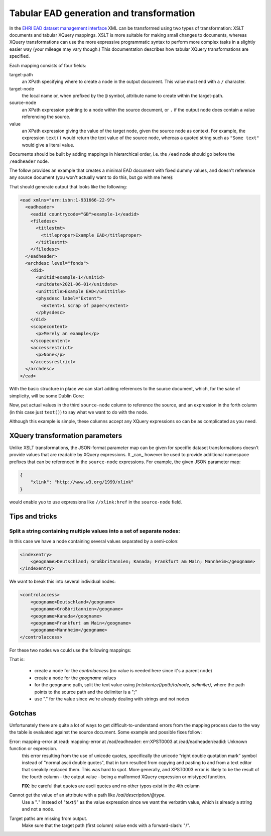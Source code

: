 *****************************************
Tabular EAD generation and transformation
*****************************************

In the `EHRI EAD dataset management interface <institution-data.html>`__ XML can be transformed using two types of transformation: XSLT documents
and tabular XQuery mappings. XSLT is more suitable for making small changes to documents, whereas XQuery transformations
can use the more expressive programmatic syntax to perform more complex tasks in a slightly easier way (your mileage
may vary though.) This documentation describes how tabular XQuery transformations are specified.

.. image:: images/data-management-edit-transformation.png
    :alt: The data management transformation editor with an XQuery mapping


Each mapping consists of four fields:

target-path
  an XPath specifying where to create a node in the output document. This value must end with a ``/`` character.

target-node
  the local name or, when prefixed by the ``@`` symbol, attribute name to create within the target-path.

source-node
  an XPath expression pointing to a node within the source document, or ``.`` if the output node does 
  contain a value referencing the source.

value
  an XPath expression giving the value of the target node, given the source node as context. For example,
  the expression ``text()`` would return the text value of the source node, whereas a quoted string such
  as ``"Some text"`` would give a literal value. 

Documents should be built by adding mappings in hierarchical order, i.e. the ``/ead`` node should go before the
``/eadheader`` node.        


The follow provides an example that creates a minimal EAD document with fixed dummy values, and doesn't reference any
source document (you won't actually want to do this, but go with me here):

.. csv-table:: XQuery example 1
   :file: xquery-example-1.csv
   :header-rows: 1
   :class: longtable
   :widths: 1 1 1 1

That should generate output that looks like the following:

.. code-block:: xml

    <ead xmlns="urn:isbn:1-931666-22-9">
      <eadheader>
        <eadid countrycode="GB">example-1</eadid>
        <filedesc>
          <titlestmt>
            <titleproper>Example EAD</titleproper>
          </titlestmt>
        </filedesc>
      </eadheader>
      <archdesc level="fonds">
        <did>
          <unitid>example-1</unitid>
          <unitdate>2021-06-01</unitdate>
          <unittitle>Example EAD</unittitle>
          <physdesc label="Extent">
            <extent>1 scrap of paper</extent>
          </physdesc>
        </did>
        <scopecontent>
          <p>Merely an example</p>
        </scopecontent>
        <accessrestrict>
          <p>None</p>
        </accessrestrict>
      </archdesc>
    </ead>

With the basic structure in place we can start adding references to the source document, which, for the sake of
simplicity, will be some Dublin Core:

.. csv-table:: XQuery example 2
   :file: xquery-example-2.csv
   :header-rows: 1
   :class: longtable
   :widths: 1 1 1 1

Now, put actual values in the third ``source-node`` column to reference the source, and an expression in the forth
column (in this case just ``text()``) to say what we want to do with the node.

Although this example is simple, these columns accept any XQuery expressions so can be as complicated as you need.

XQuery transformation parameters
================================

Unlike XSLT transformations, the JSON-format parameter map can be given for specific dataset transformations doesn't
provide values that are readable by XQuery expressions. It _can_ however be used to provide additional namespace
prefixes that can be referenced in the ``source-node`` expressions. For example, the given JSON parameter map:

.. code-block:: json

    {
        "xlink": "http://www.w3.org/1999/xlink"
    }

would enable yuo to use expressions like ``//xlink:href`` in the ``source-node`` field.

Tips and tricks
===============

Split a string containing multiple values into a set of separate nodes:
~~~~~~~~~~~~~~~~~~~~~~~~~~~~~~~~~~~~~~~~~~~~~~~~~~~~~~~~~~~~~~~~~~~~~~~

In this case we have a node containing several values separated by a semi-colon:

.. code-block:: xml

    <indexentry>
        <geogname>Deutschland; Großbritannien; Kanada; Frankfurt am Main; Mannheim</geogname>
    </indexentry>

We want to break this into several individual nodes:

.. code-block:: xml

    <controlaccess>
        <geogname>Deutschland</geogname>
        <geogname>Großbritannien</geogname>
        <geogname>Kanada</geogname>
        <geogname>Frankfurt am Main</geogname>
        <geogname>Mannheim</geogname>
    </controlaccess>

For these two nodes we could use the following mappings:

.. csv-table:: XQuery tokenization example
   :file: xquery-tokenize-example.csv
   :header-rows: 1
   :class: longtable
   :widths: 1 1 1 1

That is:

 - create a node for the `controlaccess` (no value is needed here since it's a parent node)
 - create a node for the `geogname` values
 - for the geogname path, split the text value using `fn:tokenize(/path/to/node, delimiter)`, where the path points to the source path
   and the delimiter is a ";"
 - use "." for the value since we're already dealing with strings and not nodes

Gotchas
=======

Unfortunately there are quite a lot of ways to get difficult-to-understand errors from the mapping process due to the
way the table is evaluated against the source document. Some example and possible fixes follow:

Error: mapping-error at /ead: mapping-error at /ead/eadheader: err:XPST0003 at /ead/eadheader/eadid: Unknown function or expression.
  this error resulting from the use of unicode quotes, specifically the unicode “right double quotation mark“ symbol
  instead of "normal ascii double quotes", that in turn resulted from copying and pasting to and from a text editor
  that sneakily replaced them. This was hard to spot. More generally, and XPST0003 error is likely to be the result
  of the fourth column - the output value - being a malformed XQuery expression or mistyped function.

  **FIX**: be careful that quotes are ascii quotes and no other typos exist in the 4th column

Cannot get the value of an attribute with a path like `/oai/description/@type`.
  Use a "`.`" instead of "`text()`" as the value expression since we want the verbatim value, which is already
  a string and not a node.

Target paths are missing from output.
  Make sure that the target path (first column) value ends with a forward-slash: "/".